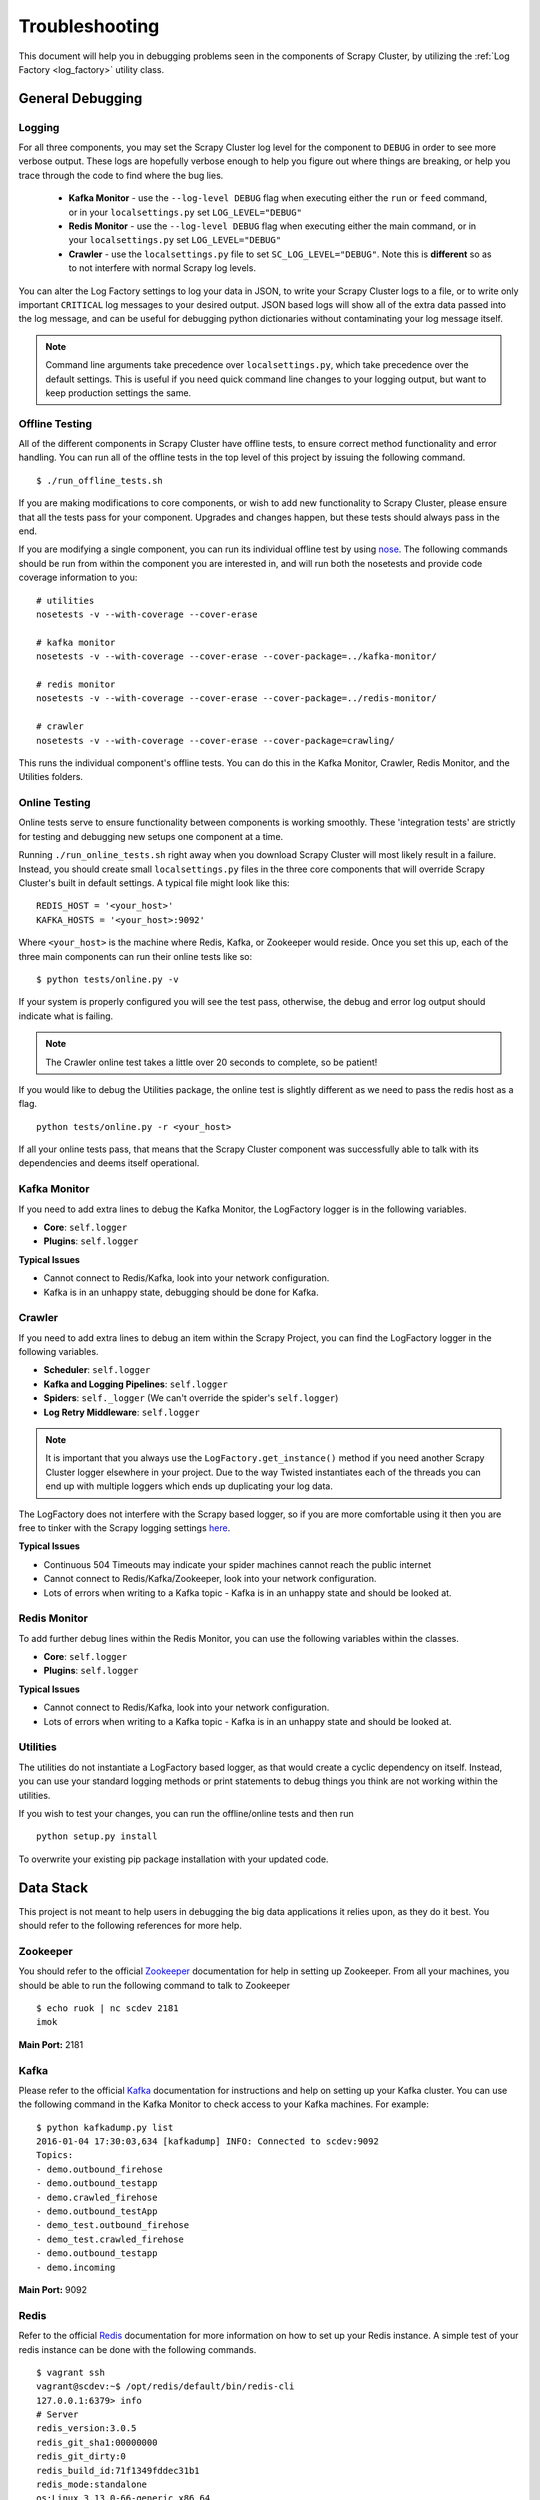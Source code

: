 .. _debugging:

Troubleshooting
===============

This document will help you in debugging problems seen in the components of Scrapy Cluster, by utilizing the :ref:`Log Factory <log_factory>` utility class.

General Debugging
-----------------

Logging
^^^^^^^^^^

For all three components, you may set the Scrapy Cluster log level for the component to ``DEBUG`` in order to see more verbose output. These logs are hopefully verbose enough to help you figure out where things are breaking, or help you trace through the code to find where the bug lies.

    * **Kafka Monitor** - use the ``--log-level DEBUG`` flag when executing either the ``run`` or ``feed`` command, or in your ``localsettings.py`` set ``LOG_LEVEL="DEBUG"``

    * **Redis Monitor** - use the ``--log-level DEBUG`` flag when executing either the main command, or in your ``localsettings.py`` set ``LOG_LEVEL="DEBUG"``

    * **Crawler** - use the ``localsettings.py`` file to set ``SC_LOG_LEVEL="DEBUG"``. Note this is **different** so as to not interfere with normal Scrapy log levels.

You can alter the Log Factory settings to log your data in JSON, to write your Scrapy Cluster logs to a file, or to write only important ``CRITICAL`` log messages to your desired output. JSON based logs will show all of the extra data passed into the log message, and can be useful for debugging python dictionaries without contaminating your log message itself.

.. note:: Command line arguments take precedence over ``localsettings.py``, which take precedence over the default settings. This is useful if you need quick command line changes to your logging output, but want to keep production settings the same.

Offline Testing
^^^^^^^^^^^^^^^

All of the different components in Scrapy Cluster have offline tests, to ensure correct method functionality and error handling. You can run all of the offline tests in the top level of this project by issuing the following command.

::

    $ ./run_offline_tests.sh

If you are making modifications to core components, or wish to add new functionality to Scrapy Cluster, please ensure that all the tests pass for your component. Upgrades and changes happen, but these tests should always pass in the end.

If you are modifying a single component, you can run its individual offline test by using `nose <http://nose.readthedocs.org/en/latest/>`_. The following commands should be run from within the component you are interested in, and will run both the nosetests and provide code coverage information to you:

::

    # utilities
    nosetests -v --with-coverage --cover-erase

    # kafka monitor
    nosetests -v --with-coverage --cover-erase --cover-package=../kafka-monitor/

    # redis monitor
    nosetests -v --with-coverage --cover-erase --cover-package=../redis-monitor/

    # crawler
    nosetests -v --with-coverage --cover-erase --cover-package=crawling/

This runs the individual component's offline tests. You can do this in the Kafka Monitor, Crawler, Redis Monitor, and the Utilities folders.

Online Testing
^^^^^^^^^^^^^^

Online tests serve to ensure functionality between components is working smoothly. These 'integration tests' are strictly for testing and debugging new setups one component at a time.

Running ``./run_online_tests.sh`` right away when you download Scrapy Cluster will most likely result in a failure. Instead, you should create small ``localsettings.py`` files in the three core components that will override Scrapy Cluster's built in default settings. A typical file might look like this:

::

    REDIS_HOST = '<your_host>'
    KAFKA_HOSTS = '<your_host>:9092'

Where ``<your_host>`` is the machine where Redis, Kafka, or Zookeeper would reside. Once you set this up, each of the three main components can run their online tests like so:

::

    $ python tests/online.py -v

If your system is properly configured you will see the test pass, otherwise, the debug and error log output should indicate what is failing.

.. note:: The Crawler online test takes a little over 20 seconds to complete, so be patient!

If you would like to debug the Utilities package, the online test is slightly different as we need to pass the redis host as a flag.

::

    python tests/online.py -r <your_host>

If all your online tests pass, that means that the Scrapy Cluster component was successfully able to talk with its dependencies and deems itself operational.


Kafka Monitor
^^^^^^^^^^^^^

If you need to add extra lines to debug the Kafka Monitor, the LogFactory logger is in the following variables.

* **Core**: ``self.logger``
* **Plugins**: ``self.logger``

**Typical Issues**

* Cannot connect to Redis/Kafka, look into your network configuration.
* Kafka is in an unhappy state, debugging should be done for Kafka.

Crawler
^^^^^^^

If you need to add extra lines to debug an item within the Scrapy Project, you can find the LogFactory logger in the following variables.

* **Scheduler**: ``self.logger``
* **Kafka and Logging Pipelines**: ``self.logger``
* **Spiders**: ``self._logger`` (We can't override the spider's ``self.logger``)
* **Log Retry Middleware**: ``self.logger``

.. note:: It is important that you always use the ``LogFactory.get_instance()`` method if you need another Scrapy Cluster logger elsewhere in your project. Due to the way Twisted instantiates each of the threads you can end up with multiple loggers which ends up duplicating your log data.

The LogFactory does not interfere with the Scrapy based logger, so if you are more comfortable using it then you are free to tinker with the Scrapy logging settings `here <http://doc.scrapy.org/en/latest/topics/logging.html>`_.

**Typical Issues**

* Continuous 504 Timeouts may indicate your spider machines cannot reach the public internet
* Cannot connect to Redis/Kafka/Zookeeper, look into your network configuration.
* Lots of errors when writing to a Kafka topic - Kafka is in an unhappy state and should be looked at.

Redis Monitor
^^^^^^^^^^^^^

To add further debug lines within the Redis Monitor, you can use the following variables within the classes.

* **Core**: ``self.logger``
* **Plugins**: ``self.logger``

**Typical Issues**

* Cannot connect to Redis/Kafka, look into your network configuration.
* Lots of errors when writing to a Kafka topic - Kafka is in an unhappy state and should be looked at.

Utilities
^^^^^^^^^

The utilities do not instantiate a LogFactory based logger, as that would create a cyclic dependency on itself. Instead, you can use your standard logging methods or print statements to debug things you think are not working within the utilities.

If you wish to test your changes, you can run the offline/online tests and then run

::

    python setup.py install

To overwrite your existing pip package installation with your updated code.

Data Stack
----------

This project is not meant to help users in debugging the big data applications it relies upon, as they do it best. You should refer to the following references for more help.

Zookeeper
^^^^^^^^^

You should refer to the official `Zookeeper <https://cwiki.apache.org/confluence/display/ZOOKEEPER/Index>`_ documentation for help in setting up Zookeeper. From all your machines, you should be able to run the following command to talk to Zookeeper

::

    $ echo ruok | nc scdev 2181
    imok

**Main Port:** 2181

Kafka
^^^^^

Please refer to the official `Kafka <http://kafka.apache.org/documentation.html>`_ documentation for instructions and help on setting up your Kafka cluster. You can use the following command in the Kafka Monitor to check access to your Kafka machines. For example:

::

    $ python kafkadump.py list
    2016-01-04 17:30:03,634 [kafkadump] INFO: Connected to scdev:9092
    Topics:
    - demo.outbound_firehose
    - demo.outbound_testapp
    - demo.crawled_firehose
    - demo.outbound_testApp
    - demo_test.outbound_firehose
    - demo_test.crawled_firehose
    - demo.outbound_testapp
    - demo.incoming

**Main Port:** 9092

Redis
^^^^^

Refer to the official `Redis <http://redis.io/documentation>`_ documentation for more information on how to set up your Redis instance. A simple test of your redis instance can be done with the following commands.

::

    $ vagrant ssh
    vagrant@scdev:~$ /opt/redis/default/bin/redis-cli
    127.0.0.1:6379> info
    # Server
    redis_version:3.0.5
    redis_git_sha1:00000000
    redis_git_dirty:0
    redis_build_id:71f1349fddec31b1
    redis_mode:standalone
    os:Linux 3.13.0-66-generic x86_64
    ...

**Main Port:** 6379

